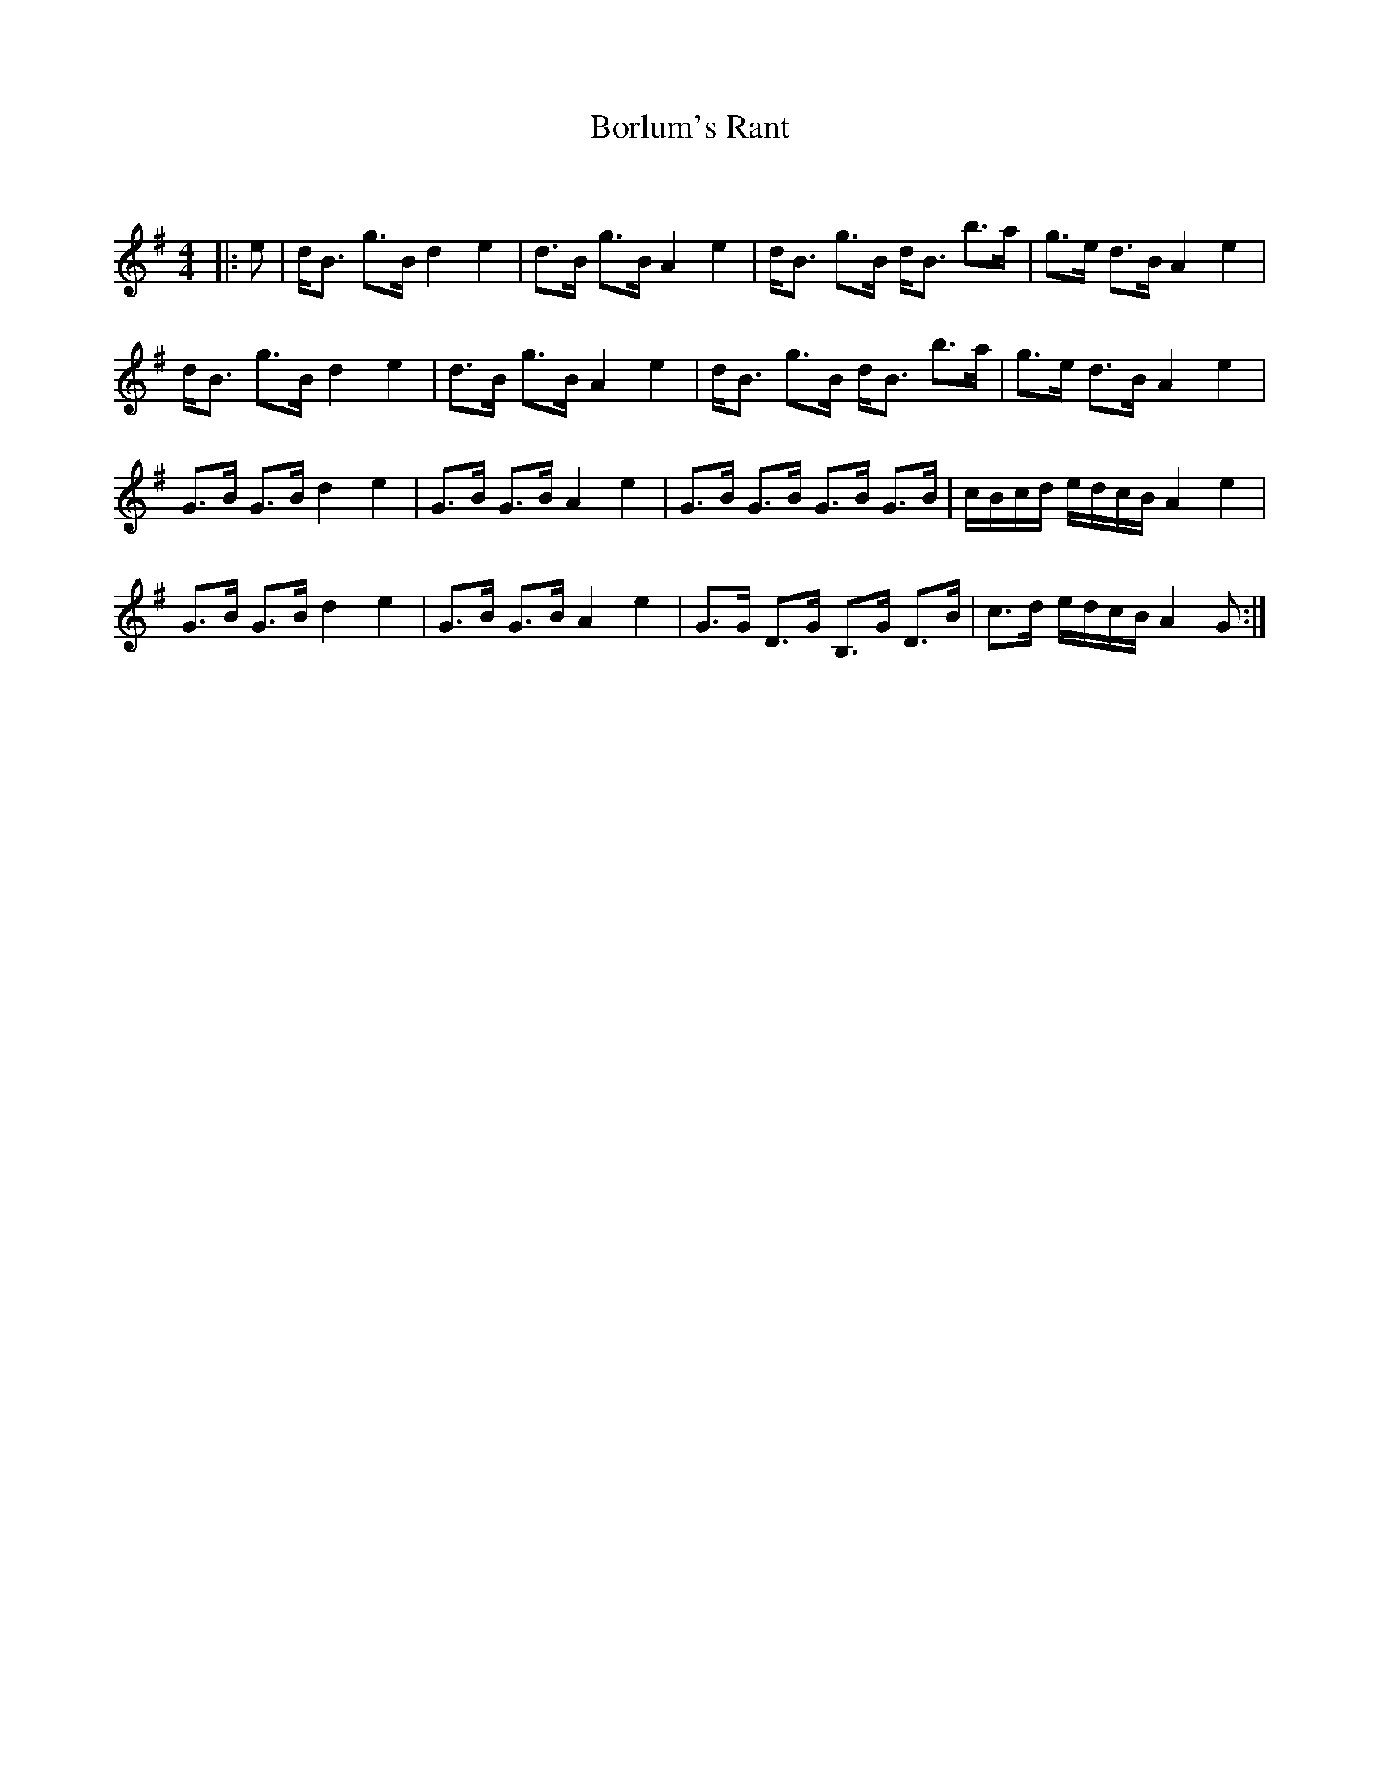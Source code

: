 X:1
T: Borlum's Rant
C:
R:Strathspey
Q:128
K:G
M:4/4
L:1/16
|:e2|dB3 g3B d4e4|d3B g3B A4e4|dB3 g3B dB3 b3a|g3e d3B A4e4|
dB3 g3B d4e4|d3B g3B A4e4|dB3 g3B dB3 b3a|g3e d3B A4e4|
G3B G3B d4e4|G3B G3B A4e4|G3B G3B G3B G3B|cBcd edcB A4e4|
G3B G3B d4e4|G3B G3B A4e4|G3G D3G B,3G D3B|c3d edcB A4G2:|
